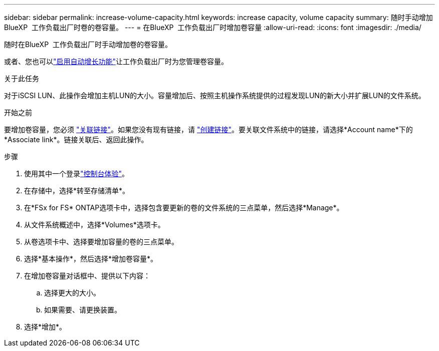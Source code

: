 ---
sidebar: sidebar 
permalink: increase-volume-capacity.html 
keywords: increase capacity, volume capacity 
summary: 随时手动增加BlueXP  工作负载出厂时卷的卷容量。 
---
= 在BlueXP  工作负载出厂时增加卷容量
:allow-uri-read: 
:icons: font
:imagesdir: ./media/


[role="lead"]
随时在BlueXP  工作负载出厂时手动增加卷的卷容量。

或者、您也可以link:edit-volume-autogrow.html["启用自动增长功能"]让工作负载出厂时为您管理卷容量。

.关于此任务
对于iSCSI LUN、此操作会增加主机LUN的大小。容量增加后、按照主机操作系统提供的过程发现LUN的新大小并扩展LUN的文件系统。

.开始之前
要增加卷容量，您必须 link:manage-links.html["关联链接"]。如果您没有现有链接，请 link:create-link.html["创建链接"]。要关联文件系统中的链接，请选择*Account name*下的*Associate link*。链接关联后、返回此操作。

.步骤
. 使用其中一个登录link:https://docs.netapp.com/us-en/workload-setup-admin/console-experiences.html["控制台体验"^]。
. 在存储中，选择*转至存储清单*。
. 在*FSx for FS* ONTAP选项卡中，选择包含要更新的卷的文件系统的三点菜单，然后选择*Manage*。
. 从文件系统概述中，选择*Volumes*选项卡。
. 从卷选项卡中、选择要增加容量的卷的三点菜单。
. 选择*基本操作*，然后选择*增加卷容量*。
. 在增加卷容量对话框中、提供以下内容：
+
.. 选择更大的大小。
.. 如果需要、请更换装置。


. 选择*增加*。

